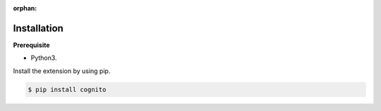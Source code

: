 :orphan:



Installation
------------

**Prerequisite**

- Python3.

Install the extension by using pip.

.. code:: bash

    $ pip install cognito